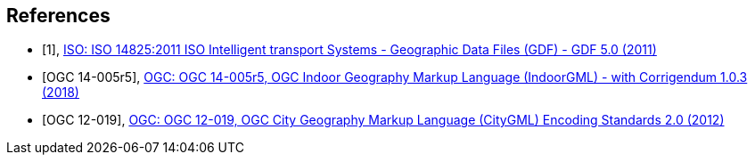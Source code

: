 
[[references]]
[bibliography]
== References

* [[[gdf5,1]]], https://www.iso.org/standard/54610.html[ISO: ISO 14825:2011 ISO Intelligent transport Systems - Geographic Data Files (GDF) - GDF 5.0 (2011)]

* [[[ogc14-005r5, OGC 14-005r5]]], http://docs.opengeospatial.org/is/14-005r5/14-005r5.html[OGC: OGC 14-005r5, OGC Indoor Geography Markup Language (IndoorGML) - with Corrigendum 1.0.3 (2018)]

* [[[ogc12-019, OGC 12-019]]], https://portal.opengeospatial.org/files/?artifact_id=47842[OGC: OGC 12-019, OGC City Geography Markup Language (CityGML) Encoding Standards 2.0 (2012)]

